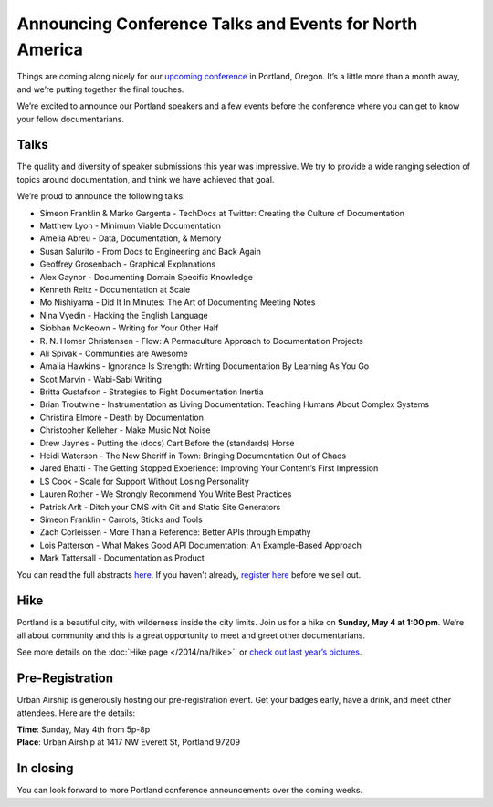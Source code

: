 Announcing Conference Talks and Events for North America
========================================================

Things are coming along nicely for our `upcoming conference`_ in Portland, Oregon. 
It’s a little more than a month away, and we’re putting together the final touches.
 
We’re excited to announce our Portland speakers and a few events before the conference where you can get to know your fellow documentarians.

Talks
-----

The quality and diversity of speaker submissions this year was impressive. 
We try to provide a wide ranging selection of topics around documentation,
and think we have achieved that goal.

We’re proud to announce the following talks:

* Simeon Franklin & Marko Gargenta - TechDocs at Twitter: Creating the Culture of Documentation
* Matthew Lyon - Minimum Viable Documentation
* Amelia Abreu - Data, Documentation, & Memory
* Susan Salurito - From Docs to Engineering and Back Again
* Geoffrey Grosenbach - Graphical Explanations
* Alex Gaynor - Documenting Domain Specific Knowledge
* Kenneth Reitz - Documentation at Scale
* Mo Nishiyama - Did It In Minutes: The Art of Documenting Meeting Notes
* Nina Vyedin - Hacking the English Language
* Siobhan McKeown - Writing for Your Other Half
* R\. N\. Homer Christensen - Flow: A Permaculture Approach to Documentation Projects
* Ali Spivak - Communities are Awesome
* Amalia Hawkins - Ignorance Is Strength: Writing Documentation By Learning As You Go
* Scot Marvin - Wabi-Sabi Writing
* Britta Gustafson - Strategies to Fight Documentation Inertia
* Brian Troutwine - Instrumentation as Living Documentation: Teaching Humans About Complex Systems
* Christina Elmore - Death by Documentation
* Christopher Kelleher - Make Music Not Noise
* Drew Jaynes - Putting the (docs) Cart Before the (standards) Horse
* Heidi Waterson - The New Sheriff in Town: Bringing Documentation Out of Chaos
* Jared Bhatti - The Getting Stopped Experience: Improving Your Content’s First Impression
* LS Cook - Scale for Support Without Losing Personality
* Lauren Rother - We Strongly Recommend You Write Best Practices
* Patrick Arlt - Ditch your CMS with Git and Static Site Generators
* Simeon Franklin - Carrots, Sticks and Tools
* Zach Corleissen - More Than a Reference: Better APIs through Empathy
* Lois Patterson - What Makes Good API Documentation: An Example-Based Approach
* Mark Tattersall - Documentation as Product

You can read the full abstracts `here`_. 
If you haven’t already, 
`register here`_ before we sell out.

Hike
----

Portland is a beautiful city, with wilderness inside the city limits. 
Join us for a hike on **Sunday, May 4 at 1:00 pm**.
We’re all about community and this is a great opportunity to meet and greet other documentarians.

See more details on the :doc:`Hike page </2014/na/hike>`, or `check out last year’s pictures`_.

Pre-Registration
----------------

Urban Airship is generously hosting our pre-registration event. 
Get your badges early, have a drink, and meet other attendees. Here are the details:

| **Time**: Sunday, May 4th from 5p-8p
| **Place**: Urban Airship at 1417 NW Everett St, Portland 97209

In closing
----------

You can look forward to more Portland conference announcements over the coming weeks.

.. _upcoming conference: http://conf.writethedocs.org/na/2014/
.. _here: http://docs.writethedocs.org/2014/na/talks/
.. _register here: http://natickets.writethedocs.org/
.. _check out last year’s pictures: http://www.flickr.com/photos/readthedocs/sets/72157633222481991

